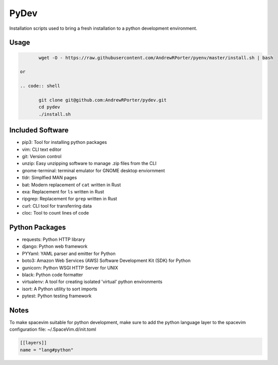 =====
PyDev
=====

Installation scripts used to bring a fresh installation to a python development environment.

Usage
-----

.. code:: shell

        wget -O - https://raw.githubusercontent.com/AndrewRPorter/pyenv/master/install.sh | bash

 or

 .. code:: shell

        git clone git@github.com:AndrewRPorter/pydev.git      
        cd pydev
        ./install.sh

Included Software
-----------------

- pip3: Tool for installing python packages
- vim: CLI text editor
- git: Version control
- unzip: Easy unzipping software to manage .zip files from the CLI
- gnome-terminal: terminal emulator for GNOME desktop enviornment
- tldr: Simplfied MAN pages
- bat: Modern replacement of ``cat`` written in Rust
- exa: Replacement for ``ls`` written in Rust
- ripgrep: Replacement for ``grep`` written in Rust
- curl: CLI tool for transferring data
- cloc: Tool to count lines of code

Python Packages
---------------

- requests: Python HTTP library
- django: Python web framework
- PYYaml: YAML parser and emitter for Python
- boto3: Amazon Web Services (AWS) Software Development Kit (SDK) for Python
- gunicorn: Python WSGI HTTP Server for UNIX
- black: Python code formatter
- virtualenv: A tool for creating isolated 'virtual' python environments
- isort: A Python utility to sort imports
- pytest: Python testing framework

Notes
-----

To make spacevim suitable for python development, make sure to add the python language layer
to the spacevim configuration file: ~/.SpaceVim.d/init.toml

.. code:: bash

  [[layers]]
  name = "lang#python"

